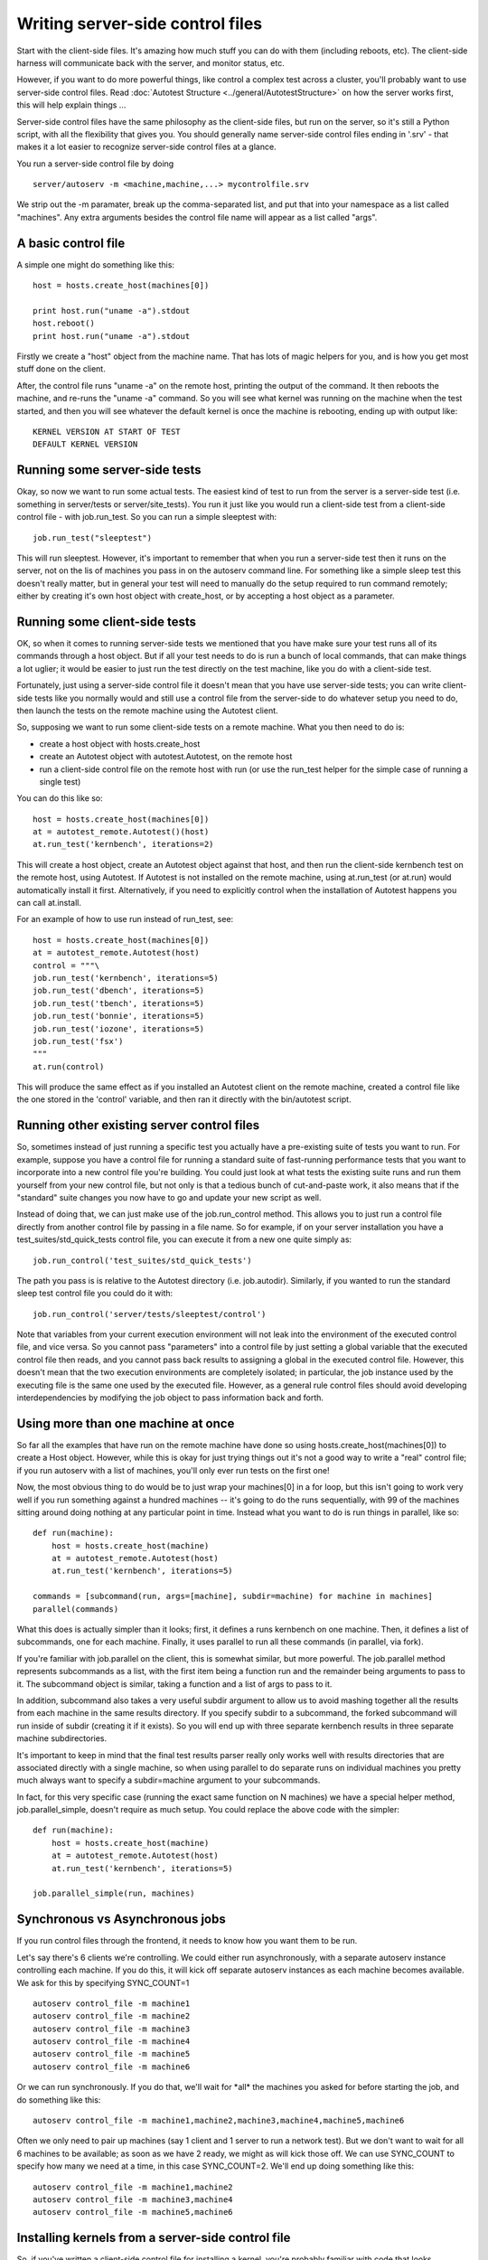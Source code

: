 Writing server-side control files
=================================

Start with the client-side files. It's amazing how much stuff you can do
with them (including reboots, etc). The client-side harness will
communicate back with the server, and monitor status, etc.

However, if you want to do more powerful things, like control a complex
test across a cluster, you'll probably want to use server-side control
files. Read :doc:`Autotest Structure <../general/AutotestStructure>` on how the
server works first, this will help explain things ...

Server-side control files have the same philosophy as the client-side
files, but run on the server, so it's still a Python script, with all
the flexibility that gives you. You should generally name server-side
control files ending in '.srv' - that makes it a lot easier to recognize
server-side control files at a glance.

You run a server-side control file by doing

::

    server/autoserv -m <machine,machine,...> mycontrolfile.srv

We strip out the -m paramater, break up the comma-separated list, and
put that into your namespace as a list called "machines". Any extra
arguments besides the control file name will appear as a list called
"args".

A basic control file
--------------------

A simple one might do something like this:

::

    host = hosts.create_host(machines[0])

    print host.run("uname -a").stdout
    host.reboot()
    print host.run("uname -a").stdout

Firstly we create a "host" object from the machine name. That has lots
of magic helpers for you, and is how you get most stuff done on the
client.

After, the control file runs "uname -a" on the remote host, printing the
output of the command. It then reboots the machine, and re-runs the
"uname -a" command. So you will see what kernel was running on the
machine when the test started, and then you will see whatever the
default kernel is once the machine is rebooting, ending up with output
like:

::

    KERNEL VERSION AT START OF TEST
    DEFAULT KERNEL VERSION

Running some server-side tests
------------------------------

Okay, so now we want to run some actual tests. The easiest kind of test
to run from the server is a server-side test (i.e. something in
server/tests or server/site\_tests). You run it just like you would run
a client-side test from a client-side control file - with job.run\_test.
So you can run a simple sleeptest with:

::

    job.run_test("sleeptest")

This will run sleeptest. However, it's important to remember that when
you run a server-side test then it runs on the server, not on the lis of
machines you pass in on the autoserv command line. For something like a
simple sleep test this doesn't really matter, but in general your test
will need to manually do the setup required to run command remotely;
either by creating it's own host object with create\_host, or by
accepting a host object as a parameter.

Running some client-side tests
------------------------------

OK, so when it comes to running server-side tests we mentioned that you
have make sure your test runs all of its commands through a host object.
But if all your test needs to do is run a bunch of local commands, that
can make things a lot uglier; it would be easier to just run the test
directly on the test machine, like you do with a client-side test.

Fortunately, just using a server-side control file it doesn't mean that
you have use server-side tests; you can write client-side tests like you
normally would and still use a control file from the server-side to do
whatever setup you need to do, then launch the tests on the remote
machine using the Autotest client.

So, supposing we want to run some client-side tests on a remote machine.
What you then need to do is:

-  create a host object with hosts.create\_host
-  create an Autotest object with autotest.Autotest, on the remote host
-  run a client-side control file on the remote host with run (or use
   the run\_test helper for the simple case of running a single test)

You can do this like so:

::

    host = hosts.create_host(machines[0])
    at = autotest_remote.Autotest()(host)
    at.run_test('kernbench', iterations=2)

This will create a host object, create an Autotest object against that
host, and then run the client-side kernbench test on the remote host,
using Autotest. If Autotest is not installed on the remote machine,
using at.run\_test (or at.run) would automatically install it first.
Alternatively, if you need to explicitly control when the installation
of Autotest happens you can call at.install.

For an example of how to use run instead of run\_test, see:

::

    host = hosts.create_host(machines[0])
    at = autotest_remote.Autotest(host)
    control = """\
    job.run_test('kernbench', iterations=5)
    job.run_test('dbench', iterations=5)
    job.run_test('tbench', iterations=5)
    job.run_test('bonnie', iterations=5)
    job.run_test('iozone', iterations=5)
    job.run_test('fsx')
    """
    at.run(control)

This will produce the same effect as if you installed an Autotest client
on the remote machine, created a control file like the one stored in the
'control' variable, and then ran it directly with the bin/autotest
script.

Running other existing server control files
-------------------------------------------

So, sometimes instead of just running a specific test you actually have
a pre-existing suite of tests you want to run. For example, suppose you
have a control file for running a standard suite of fast-running
performance tests that you want to incorporate into a new control file
you're building. You could just look at what tests the existing suite
runs and run them yourself from your new control file, but not only is
that a tedious bunch of cut-and-paste work, it also means that if the
"standard" suite changes you now have to go and update your new script
as well.

Instead of doing that, we can just make use of the job.run\_control
method. This allows you to just run a control file directly from another
control file by passing in a file name. So for example, if on your
server installation you have a test\_suites/std\_quick\_tests control
file, you can execute it from a new one quite simply as:

::

    job.run_control('test_suites/std_quick_tests')

The path you pass is is relative to the Autotest directory (i.e.
job.autodir). Similarly, if you wanted to run the standard sleep test
control file you could do it with:

::

    job.run_control('server/tests/sleeptest/control')

Note that variables from your current execution environment will not
leak into the environment of the executed control file, and vice versa.
So you cannot pass "parameters" into a control file by just setting a
global variable that the executed control file then reads, and you
cannot pass back results to assigning a global in the executed control
file. However, this doesn't mean that the two execution environments are
completely isolated; in particular, the job instance used by the
executing file is the same one used by the executed file. However, as a
general rule control files should avoid developing interdependencies by
modifying the job object to pass information back and forth.

Using more than one machine at once
-----------------------------------

So far all the examples that have run on the remote machine have done so
using hosts.create\_host(machines[0]) to create a Host object. However,
while this is okay for just trying things out it's not a good way to
write a "real" control file; if you run autoserv with a list of
machines, you'll only ever run tests on the first one!

Now, the most obvious thing to do would be to just wrap your machines[0]
in a for loop, but this isn't going to work very well if you run
something against a hundred machines -- it's going to do the runs
sequentially, with 99 of the machines sitting around doing nothing at
any particular point in time. Instead what you want to do is run things
in parallel, like so:

::

    def run(machine):
        host = hosts.create_host(machine)
        at = autotest_remote.Autotest(host)
        at.run_test('kernbench', iterations=5)

    commands = [subcommand(run, args=[machine], subdir=machine) for machine in machines]
    parallel(commands)

What this does is actually simpler than it looks; first, it defines a
runs kernbench on one machine. Then, it defines a list of subcommands,
one for each machine. Finally, it uses parallel to run all these
commands (in parallel, via fork).

If you're familiar with job.parallel on the client, this is somewhat
similar, but more powerful. The job.parallel method represents
subcommands as a list, with the first item being a function run and the
remainder being arguments to pass to it. The subcommand object is
similar, taking a function and a list of args to pass to it.

In addition, subcommand also takes a very useful subdir argument to
allow us to avoid mashing together all the results from each machine in
the same results directory. If you specify subdir to a subcommand, the
forked subcommand will run inside of subdir (creating it if it exists).
So you will end up with three separate kernbench results in three
separate machine subdirectories.

It's important to keep in mind that the final test results parser really
only works well with results directories that are associated directly
with a single machine, so when using parallel to do separate runs on
individual machines you pretty much always want to specify a
subdir=machine argument to your subcommands.

In fact, for this very specific case (running the exact same function on
N machines) we have a special helper method, job.parallel\_simple,
doesn't require as much setup. You could replace the above code with the
simpler:

::

    def run(machine):
        host = hosts.create_host(machine)
        at = autotest_remote.Autotest(host)
        at.run_test('kernbench', iterations=5)

    job.parallel_simple(run, machines)

Synchronous vs Asynchronous jobs
--------------------------------

If you run control files through the frontend, it needs to know how you
want them to be run.

Let's say there's 6 clients we're controlling. We could either run
asynchronously, with a separate autoserv instance controlling each
machine. If you do this, it will kick off separate autoserv instances as
each machine becomes available. We ask for this by specifying
SYNC\_COUNT=1

::

    autoserv control_file -m machine1
    autoserv control_file -m machine2
    autoserv control_file -m machine3
    autoserv control_file -m machine4
    autoserv control_file -m machine5
    autoserv control_file -m machine6

Or we can run synchronously. If you do that, we'll wait for \*all\* the
machines you asked for before starting the job, and do something like
this:

::

    autoserv control_file -m machine1,machine2,machine3,machine4,machine5,machine6

Often we only need to pair up machines (say 1 client and 1 server to run
a network test). But we don't want to wait for all 6 machines to be
available; as soon as we have 2 ready, we might as will kick those off.
We can use SYNC\_COUNT to specify how many we need at a time, in this
case SYNC\_COUNT=2. We'll end up doing something like this:

::

    autoserv control_file -m machine1,machine2
    autoserv control_file -m machine3,machine4
    autoserv control_file -m machine5,machine6

Installing kernels from a server-side control file
--------------------------------------------------

So, if you've written a client-side control file for installing a
kernel, you're probably familiar with code that looks something like:

::

    testkernel = job.kernel('/usr/local/mykernel.rpm')  
    testkernel.install()
    testkernel.boot()

This will install a client on the local machine. Well, we've also seen
that in a server-side control file, unless you use a Host object to run
commands then your operations run on the server, not your test
machine(s). So just trying to use the same code won't work.

However, we've already seen that you can use an Autotest object to run
arbitrary client-side control files on a remote machine. So you can
instead use some code like this:

::

    kernel_install_control = """
    def step_init():
        job.next_step([step_test])
        testkernel = job.kernel('/usr/local/mykernel.rpm')
        
        testkernel.install()
        testkernel.boot()

    def step_test():
        pass
    """

    def install_kernel(machine):
        host = hosts.create_host(machine)
        at = autotest_remote.Autotest(host)
        at.run(kernel_install_control, host=host)
    job.parallel_simple(install_kernel, machines)

This will install /usr/local/mykernel.rpm on all the machines you're
running your test on, all in parallel. You can then follow up this code
in your control file with the code to run your actual tests.
